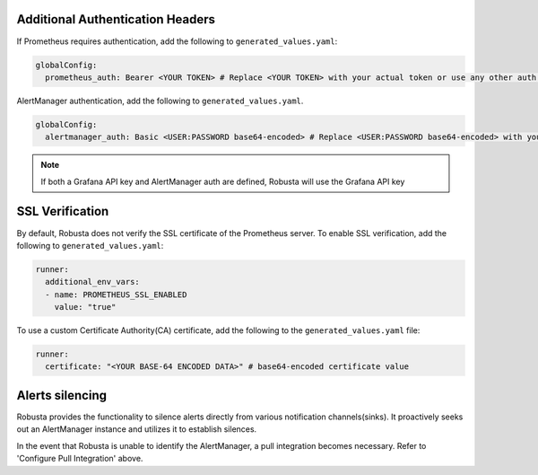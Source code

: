 Additional Authentication Headers
=================================
If Prometheus requires authentication, add the following to ``generated_values.yaml``:

.. code-block:: yaml

  globalConfig:
    prometheus_auth: Bearer <YOUR TOKEN> # Replace <YOUR TOKEN> with your actual token or use any other auth header as needed

AlertManager authentication, add the following to ``generated_values.yaml``.

.. code-block:: yaml

    globalConfig:
      alertmanager_auth: Basic <USER:PASSWORD base64-encoded> # Replace <USER:PASSWORD base64-encoded> with your actual credentials, base64-encoded, or use any other auth header as needed

.. note::

      If both a Grafana API key and AlertManager auth are defined, Robusta will use the Grafana API key

SSL Verification
===================
By default, Robusta does not verify the SSL certificate of the Prometheus server. To enable SSL verification, add the following to ``generated_values.yaml``:

.. code-block:: yaml

  runner:
    additional_env_vars:
    - name: PROMETHEUS_SSL_ENABLED
      value: "true"

To use a custom Certificate Authority(CA) certificate, add the following to the ``generated_values.yaml`` file:

.. code-block:: yaml

  runner:
    certificate: "<YOUR BASE-64 ENCODED DATA>" # base64-encoded certificate value

Alerts silencing
=====================

Robusta provides the functionality to silence alerts directly from various notification channels(sinks). It proactively seeks out an AlertManager instance and utilizes it to establish silences.

In the event that Robusta is unable to identify the AlertManager, a pull integration becomes necessary. Refer to 'Configure Pull Integration' above.

.. Grafana AlertManager
.. =====================
.. If you're using the AlertManager that's embedded in Grafana, you need to modify one additional setting so Robusta can create silences. This is necessary because of minor API differences in the AlertManager embedded in Grafana.

.. Add the following configuration to the ``globalConfig`` section in your ``generated_values.yaml`` file:

.. .. admonition:: generated_values.yaml

..     .. code-block:: yaml

..         globalConfig:
..           grafana_api_key: <YOUR GRAFANA EDITOR API KEY>
..           alertmanager_flavor: grafana

..     .. note::

..       The Grafana API key must have the ``Editor`` role in order to create silences.
